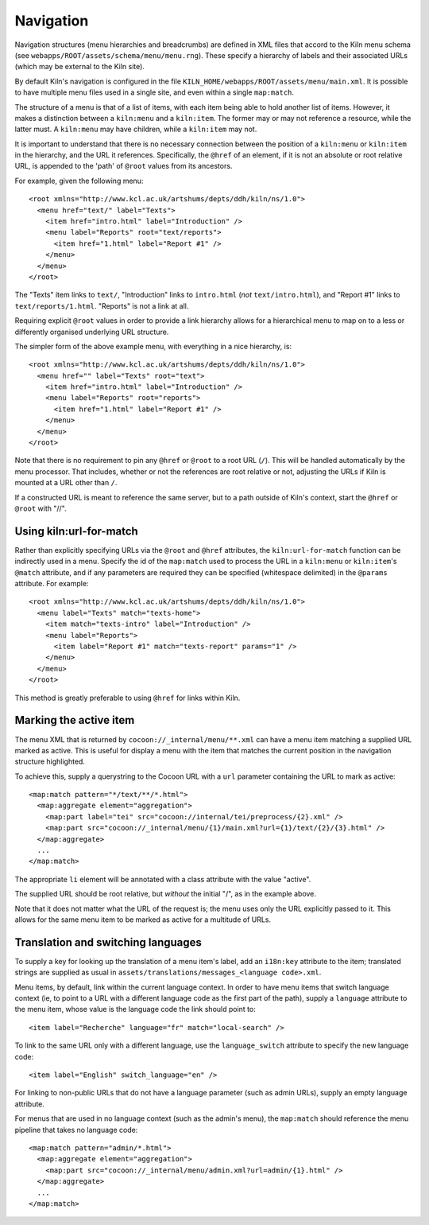 .. _navigation:

Navigation
==========

Navigation structures (menu hierarchies and breadcrumbs) are defined
in XML files that accord to the Kiln menu schema (see
``webapps/ROOT/assets/schema/menu/menu.rng``). These specify a
hierarchy of labels and their associated URLs (which may be external
to the Kiln site).

By default Kiln's navigation is configured in the file
``KILN_HOME/webapps/ROOT/assets/menu/main.xml``. It is possible to
have multiple menu files used in a single site, and even within a
single ``map:match``.

The structure of a menu is that of a list of items, with each item
being able to hold another list of items. However, it makes a
distinction between a ``kiln:menu`` and a ``kiln:item``. The former
may or may not reference a resource, while the latter must. A
``kiln:menu`` may have children, while a ``kiln:item`` may not.

It is important to understand that there is no necessary connection
between the position of a ``kiln:menu`` or ``kiln:item`` in the
hierarchy, and the URL it references. Specifically, the ``@href`` of
an element, if it is not an absolute or root relative URL, is appended
to the 'path' of ``@root`` values from its ancestors.

For example, given the following menu::

    <root xmlns="http://www.kcl.ac.uk/artshums/depts/ddh/kiln/ns/1.0">
      <menu href="text/" label="Texts">
        <item href="intro.html" label="Introduction" />
        <menu label="Reports" root="text/reports">
          <item href="1.html" label="Report #1" />
        </menu>
      </menu>
    </root>

The "Texts" item links to ``text/``, "Introduction" links to
``intro.html`` (*not* ``text/intro.html``), and "Report #1" links to
``text/reports/1.html``. "Reports" is not a link at all.

Requiring explicit ``@root`` values in order to provide a link
hierarchy allows for a hierarchical menu to map on to a less or
differently organised underlying URL structure.

The simpler form of the above example menu, with everything in a nice
hierarchy, is::

    <root xmlns="http://www.kcl.ac.uk/artshums/depts/ddh/kiln/ns/1.0">
      <menu href="" label="Texts" root="text">
        <item href="intro.html" label="Introduction" />
        <menu label="Reports" root="reports">
          <item href="1.html" label="Report #1" />
        </menu>
      </menu>
    </root>

Note that there is no requirement to pin any ``@href`` or ``@root`` to
a root URL (``/``). This will be handled automatically by the menu
processor. That includes, whether or not the references are root
relative or not, adjusting the URLs if Kiln is mounted at a URL other
than ``/``.

If a constructed URL is meant to reference the same server, but to a
path outside of Kiln's context, start the ``@href`` or ``@root`` with
"//".


Using kiln:url-for-match
------------------------

Rather than explicitly specifying URLs via the ``@root`` and ``@href``
attributes, the ``kiln:url-for-match`` function can be indirectly used
in a menu. Specify the id of the ``map:match`` used to process the URL
in a ``kiln:menu`` or ``kiln:item``\'s ``@match`` attribute, and if
any parameters are required they can be specified (whitespace
delimited) in the ``@params`` attribute. For example::

  <root xmlns="http://www.kcl.ac.uk/artshums/depts/ddh/kiln/ns/1.0">
    <menu label="Texts" match="texts-home">
      <item match="texts-intro" label="Introduction" />
      <menu label="Reports">
        <item label="Report #1" match="texts-report" params="1" />
      </menu>
    </menu>
  </root>

This method is greatly preferable to using ``@href`` for links within
Kiln.


Marking the active item
-----------------------

The menu XML that is returned by ``cocoon://_internal/menu/**.xml``
can have a menu item matching a supplied URL marked as active. This is
useful for display a menu with the item that matches the current
position in the navigation structure highlighted.

To achieve this, supply a querystring to the Cocoon URL with a ``url``
parameter containing the URL to mark as active::

    <map:match pattern="*/text/**/*.html">
      <map:aggregate element="aggregation">
        <map:part label="tei" src="cocoon://internal/tei/preprocess/{2}.xml" />
        <map:part src="cocoon://_internal/menu/{1}/main.xml?url={1}/text/{2}/{3}.html" />
      </map:aggregate>
      ...
    </map:match>

The appropriate ``li`` element will be annotated with a class
attribute with the value "active".

The supplied URL should be root relative, but *without* the initial
"/", as in the example above.

Note that it does not matter what the URL of the request is; the menu
uses only the URL explicitly passed to it. This allows for the same
menu item to be marked as active for a multitude of URLs.


Translation and switching languages
-----------------------------------

To supply a key for looking up the translation of a menu item's label,
add an ``i18n:key`` attribute to the item; translated strings are
supplied as usual in ``assets/translations/messages_<language
code>.xml``.

Menu items, by default, link within the current language context. In
order to have menu items that switch language context (ie, to point to
a URL with a different language code as the first part of the path),
supply a ``language`` attribute to the menu item, whose value is the
language code the link should point to::

  <item label="Recherche" language="fr" match="local-search" />

To link to the same URL only with a different language, use the
``language_switch`` attribute to specify the new language code::

  <item label="English" switch_language="en" />

For linking to non-public URLs that do not have a language parameter
(such as admin URLs), supply an empty language attribute.

For menus that are used in no language context (such as the admin's
menu), the ``map:match`` should reference the menu pipeline that takes
no language code::

  <map:match pattern="admin/*.html">
    <map:aggregate element="aggregation">
      <map:part src="cocoon://_internal/menu/admin.xml?url=admin/{1}.html" />
    </map:aggregate>
    ...
  </map:match>
